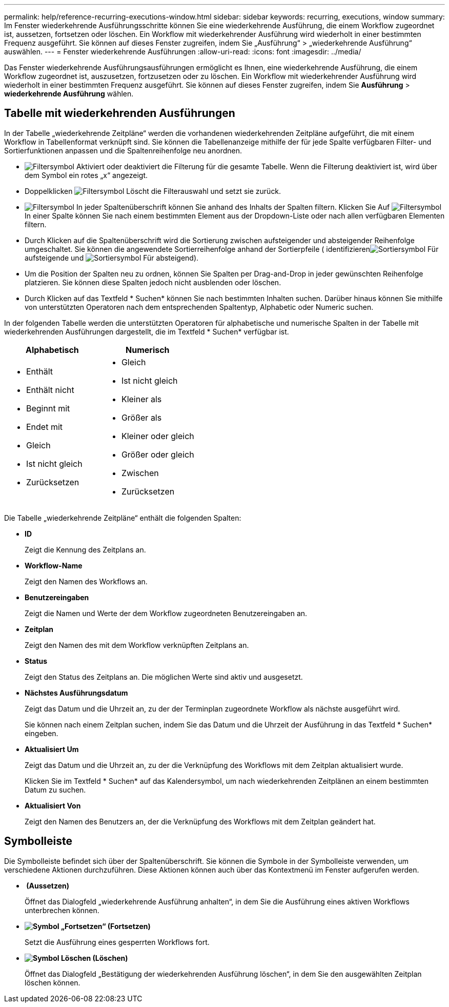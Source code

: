 ---
permalink: help/reference-recurring-executions-window.html 
sidebar: sidebar 
keywords: recurring, executions, window 
summary: Im Fenster wiederkehrende Ausführungsschritte können Sie eine wiederkehrende Ausführung, die einem Workflow zugeordnet ist, aussetzen, fortsetzen oder löschen. Ein Workflow mit wiederkehrender Ausführung wird wiederholt in einer bestimmten Frequenz ausgeführt. Sie können auf dieses Fenster zugreifen, indem Sie „Ausführung“ > „wiederkehrende Ausführung“ auswählen. 
---
= Fenster wiederkehrende Ausführungen
:allow-uri-read: 
:icons: font
:imagesdir: ../media/


[role="lead"]
Das Fenster wiederkehrende Ausführungsausführungen ermöglicht es Ihnen, eine wiederkehrende Ausführung, die einem Workflow zugeordnet ist, auszusetzen, fortzusetzen oder zu löschen. Ein Workflow mit wiederkehrender Ausführung wird wiederholt in einer bestimmten Frequenz ausgeführt. Sie können auf dieses Fenster zugreifen, indem Sie *Ausführung* > *wiederkehrende Ausführung* wählen.



== Tabelle mit wiederkehrenden Ausführungen

In der Tabelle „wiederkehrende Zeitpläne“ werden die vorhandenen wiederkehrenden Zeitpläne aufgeführt, die mit einem Workflow in Tabellenformat verknüpft sind. Sie können die Tabellenanzeige mithilfe der für jede Spalte verfügbaren Filter- und Sortierfunktionen anpassen und die Spaltenreihenfolge neu anordnen.

* image:../media/filter_icon_wfa.gif["Filtersymbol"] Aktiviert oder deaktiviert die Filterung für die gesamte Tabelle. Wenn die Filterung deaktiviert ist, wird über dem Symbol ein rotes „x“ angezeigt.
* Doppelklicken image:../media/filter_icon_wfa.gif["Filtersymbol"] Löscht die Filterauswahl und setzt sie zurück.
* image:../media/wfa_filter_icon.gif["Filtersymbol"] In jeder Spaltenüberschrift können Sie anhand des Inhalts der Spalten filtern. Klicken Sie Auf image:../media/wfa_filter_icon.gif["Filtersymbol"] In einer Spalte können Sie nach einem bestimmten Element aus der Dropdown-Liste oder nach allen verfügbaren Elementen filtern.
* Durch Klicken auf die Spaltenüberschrift wird die Sortierung zwischen aufsteigender und absteigender Reihenfolge umgeschaltet. Sie können die angewendete Sortierreihenfolge anhand der Sortierpfeile ( identifizierenimage:../media/wfa_sortarrow_up_icon.gif["Sortiersymbol"] Für aufsteigende und image:../media/wfa_sortarrow_down_icon.gif["Sortiersymbol"] Für absteigend).
* Um die Position der Spalten neu zu ordnen, können Sie Spalten per Drag-and-Drop in jeder gewünschten Reihenfolge platzieren. Sie können diese Spalten jedoch nicht ausblenden oder löschen.
* Durch Klicken auf das Textfeld * Suchen* können Sie nach bestimmten Inhalten suchen. Darüber hinaus können Sie mithilfe von unterstützten Operatoren nach dem entsprechenden Spaltentyp, Alphabetic oder Numeric suchen.


In der folgenden Tabelle werden die unterstützten Operatoren für alphabetische und numerische Spalten in der Tabelle mit wiederkehrenden Ausführungen dargestellt, die im Textfeld * Suchen* verfügbar ist.

[cols="2*"]
|===
| Alphabetisch | Numerisch 


 a| 
* Enthält
* Enthält nicht
* Beginnt mit
* Endet mit
* Gleich
* Ist nicht gleich
* Zurücksetzen

 a| 
* Gleich
* Ist nicht gleich
* Kleiner als
* Größer als
* Kleiner oder gleich
* Größer oder gleich
* Zwischen
* Zurücksetzen


|===
Die Tabelle „wiederkehrende Zeitpläne“ enthält die folgenden Spalten:

* *ID*
+
Zeigt die Kennung des Zeitplans an.

* *Workflow-Name*
+
Zeigt den Namen des Workflows an.

* *Benutzereingaben*
+
Zeigt die Namen und Werte der dem Workflow zugeordneten Benutzereingaben an.

* *Zeitplan*
+
Zeigt den Namen des mit dem Workflow verknüpften Zeitplans an.

* *Status*
+
Zeigt den Status des Zeitplans an. Die möglichen Werte sind aktiv und ausgesetzt.

* *Nächstes Ausführungsdatum*
+
Zeigt das Datum und die Uhrzeit an, zu der der Terminplan zugeordnete Workflow als nächste ausgeführt wird.

+
Sie können nach einem Zeitplan suchen, indem Sie das Datum und die Uhrzeit der Ausführung in das Textfeld * Suchen* eingeben.

* *Aktualisiert Um*
+
Zeigt das Datum und die Uhrzeit an, zu der die Verknüpfung des Workflows mit dem Zeitplan aktualisiert wurde.

+
Klicken Sie im Textfeld * Suchen* auf das Kalendersymbol, um nach wiederkehrenden Zeitplänen an einem bestimmten Datum zu suchen.

* *Aktualisiert Von*
+
Zeigt den Namen des Benutzers an, der die Verknüpfung des Workflows mit dem Zeitplan geändert hat.





== Symbolleiste

Die Symbolleiste befindet sich über der Spaltenüberschrift. Sie können die Symbole in der Symbolleiste verwenden, um verschiedene Aktionen durchzuführen. Diese Aktionen können auch über das Kontextmenü im Fenster aufgerufen werden.

* *image:../media/suspend_icon.gif[""] (Aussetzen)*
+
Öffnet das Dialogfeld „wiederkehrende Ausführung anhalten“, in dem Sie die Ausführung eines aktiven Workflows unterbrechen können.

* *image:../media/resume_wfa_icon.gif["Symbol „Fortsetzen“"] (Fortsetzen)*
+
Setzt die Ausführung eines gesperrten Workflows fort.

* *image:../media/delete_wfa_icon.gif["Symbol Löschen"] (Löschen)*
+
Öffnet das Dialogfeld „Bestätigung der wiederkehrenden Ausführung löschen“, in dem Sie den ausgewählten Zeitplan löschen können.


